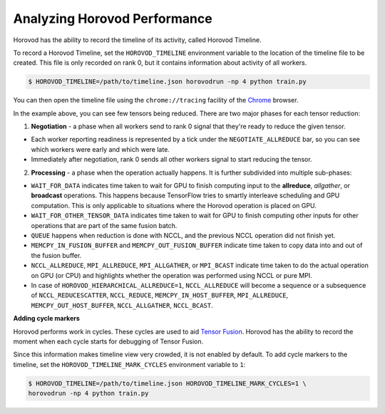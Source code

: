 .. inclusion-marker-start-do-not-remove

Analyzing Horovod Performance
=============================

Horovod has the ability to record the timeline of its activity, called Horovod Timeline.

.. image:: https://user-images.githubusercontent.com/16640218/29735271-9e148da0-89ac-11e7-9ae0-11d7a099ac89.png
   :alt: Horovod Timeline


To record a Horovod Timeline, set the ``HOROVOD_TIMELINE`` environment variable to the location of the timeline
file to be created.  This file is only recorded on rank 0, but it contains information about activity of all workers.

.. code-block:: bash

    $ HOROVOD_TIMELINE=/path/to/timeline.json horovodrun -np 4 python train.py


You can then open the timeline file using the ``chrome://tracing`` facility of the `Chrome <https://www.google.com/chrome/browser/>`__ browser.

In the example above, you can see few tensors being reduced. There are two major phases for each tensor reduction:

1. **Negotiation** - a phase when all workers send to rank 0 signal that they're ready to reduce the given tensor.

* Each worker reporting readiness is represented by a tick under the ``NEGOTIATE_ALLREDUCE`` bar, so you can see which workers were early and which were late.

* Immediately after negotiation, rank 0 sends all other workers signal to start reducing the tensor.

2. **Processing** - a phase when the operation actually happens. It is further subdivided into multiple sub-phases:

* ``WAIT_FOR_DATA`` indicates time taken to wait for GPU to finish computing input to the **allreduce**, *allgather*, or **broadcast** operations. This happens because TensorFlow tries to smartly interleave scheduling and GPU computation. This is only applicable to situations where the Horovod operation is placed on GPU.

* ``WAIT_FOR_OTHER_TENSOR_DATA`` indicates time taken to wait for GPU to finish computing other inputs for other operations that are part of the same fusion batch.

* ``QUEUE`` happens when reduction is done with NCCL, and the previous NCCL operation did not finish yet.

* ``MEMCPY_IN_FUSION_BUFFER`` and ``MEMCPY_OUT_FUSION_BUFFER`` indicate time taken to copy data into and out of the fusion buffer.

* ``NCCL_ALLREDUCE``, ``MPI_ALLREDUCE``, ``MPI_ALLGATHER``, or ``MPI_BCAST`` indicate time taken to do the actual operation on GPU (or CPU) and highlights whether the operation was performed using NCCL or pure MPI.

* In case of ``HOROVOD_HIERARCHICAL_ALLREDUCE=1``, ``NCCL_ALLREDUCE`` will become a sequence or a subsequence of ``NCCL_REDUCESCATTER``, ``NCCL_REDUCE``, ``MEMCPY_IN_HOST_BUFFER``, ``MPI_ALLREDUCE``, ``MEMCPY_OUT_HOST_BUFFER``, ``NCCL_ALLGATHER``, ``NCCL_BCAST``.

**Adding cycle markers**

Horovod performs work in cycles.  These cycles are used to aid `Tensor Fusion <https://github.com/horovod/horovod/blob/master/docs/tensor-fusion.rst>`__. Horovod has the ability to record the moment when each cycle starts for debugging of Tensor Fusion.

.. image:: https://user-images.githubusercontent.com/16640218/51659458-64806100-1f5f-11e9-9a27-ba934ceec75f.png
   :alt: Cycle Markers


Since this information makes timeline view very crowded, it is not enabled by default. To add cycle markers to the timeline, set the ``HOROVOD_TIMELINE_MARK_CYCLES`` environment variable to ``1``:

.. code-block:: bash

    $ HOROVOD_TIMELINE=/path/to/timeline.json HOROVOD_TIMELINE_MARK_CYCLES=1 \
    horovodrun -np 4 python train.py



.. inclusion-marker-end-do-not-remove
